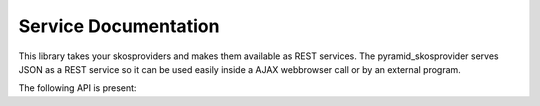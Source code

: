 .. _services:

=====================
Service Documentation
=====================

This library takes your skosproviders and makes them available as REST services. 
The pyramid_skosprovider serves JSON  as a REST service so it can be used easily inside a AJAX webbrowser call or by an external program.

The following API is present:

.. http:get:: /conceptschemes
    
    Get all registered conceptschemes.
    
    **Example request**:
    
    .. sourcecode:: http
    
        GET /conceptschemes HTTP/1.1
        Host: localhost:6543
        Accept: application/json
    
    **Example response**:
    
    .. sourcecode:: http

        HTTP/1.1 200 OK
        Content-Length:  17
        Content-Type:  application/json; charset=UTF-8
        Date:  Mon, 14 Apr 2014 14:42:34 GMT
        Server:  waitress

        [{"id": "TREES"}]


    :statuscode 200: The list of conceptschemes was found.

   
.. http:get:: /conceptschemes/{scheme_id}
    
    Get information about a concept scheme.
    
    **Example request**:
    
    .. sourcecode:: http
    
        GET /conceptschemes/TREES
        Host: localhost:6543
        Accept: application/json

    **Example response**:

    .. sourcecode:: http

        HTTP/1.1 200 OK
        Content-Length:  15
        Content-Type:  application/json; charset=UTF-8
        Date:  Mon, 14 Apr 2014 14:45:37 GMT
        Server:  waitress

        {"id": "TREES"}

    **Example request**:
    
    .. sourcecode:: http
    
        GET /conceptschemes/PLANTS
        Host: localhost:6543
        Accept: application/json

    **Example response**:

    .. sourcecode:: http

        HTTP/1.1 404 Not Found
        Content-Length:  775
        Content-Type:  text/html; charset=UTF-8
        Date:  Tue, 15 Apr 2014 20:32:52 GMT
        Server:  waitress

    :statuscode 200: The conceptscheme was found.
    :statuscode 404: The conceptscheme was not found.

.. http:get:: /conceptschemes/{scheme_id}/topconcepts
    
    Get all top concepts in a certain conceptscheme. These are all the concepts
    in the conceptscheme that have no broader concept.
    
    **Example request**:
    
    .. sourcecode:: http
    
        GET /conceptschemes/TREES/topconcepts
        Host: localhost:6543
        Accept: application/json

    **Example response**:

    .. sourcecode:: http

        HTTP/1.1 200 OK
        Content-Type:  application/json; charset=UTF-8
        Date:  Mon, 14 Apr 2014 14:47:33 GMT
        Server:  waitress

        [
            {
                "id": "1", 
                "uri": "urn:x-skosprovider:TREES:1",
                "type": "concept",
                "label": "De Lariks"
            }, {
                "id": "2", 
                "uri": "urn:x-skosprovider:TREES:2",
                "type": "concept",
                "label": "De Paardekastanje"
            }
        ]

    :statuscode 200: The topconcepts in this conceptscheme were found.
    :statuscode 404: The conceptscheme was not found.
		
.. http:get:: /conceptschemes/{scheme_id}/c
    
    Search for concepts or collections in a scheme.
    
    **Example request**:
    
    .. sourcecode:: http
    
        GET /conceptschemes/TREES/c
        Host: localhost:6543
        Accept: application/json

    **Example response**:

    .. sourcecode:: http

        HTTP/1.1 200 OK
        Content-Length:  117
        Content-Range:  items 0-2/3
        Content-Type:  application/json; charset=UTF-8
        Date:  Mon, 14 Apr 2014 14:47:33 GMT
        Server:  waitress

        [
            {
                "id": "1",
                "uri": "urn:x-skosprovider:TREES:1",
                "type": "concept",
                "label": "De Lariks"
            }, {   
                "id": "2",
                "uri": "urn:x-skosprovider:TREES:2",
                "type": "concept",
                "label": "De Paardekastanje"
            }, {   
                "id": 3,
                "uri": "urn:x-skosprovider:TREES:3",
                "type": "collection",
                "label": "Bomen per soort"
            }
        ]

    **Example request**:
    
    .. sourcecode:: http
    
        GET /conceptschemes/PLANTS/c
        Host: localhost:6543
        Accept: application/json

    **Example response**:

    .. sourcecode:: http

        HTTP/1.1 404 Not Found
        Content-Length:  775
        Content-Type:  text/html; charset=UTF-8
        Date:  Tue, 15 Apr 2014 20:32:52 GMT
        Server:  waitress

    :query type: Define if you want to show concepts or collections. Leave 
        blank to show both.
    :query mode: Allows for special processing mode for dijitFilteringSelect. 
        Makes it possible to use wildcards in the label parameter.
    :query label: Shows all concepts and collections that have this search
        string in one of their labels.
    :query collection: Get information about the content of a collection. 
        Expects to be passed an id of a collection in this scheme. Will restrict
        the search to concepts or collections that are a member of this collection
        or a narrower concept of a member.

    :reqheader Range: Can be used to request a certain set of results.
        eg. ``items=0-24`` requests the first 25 results.
    :resheader Content-Range: Tells the client was set of results is being returned
        eg. ``items=0-24/306`` means the first 25 out of 306 results are being returned.
    :statuscode 200: The concepts in this conceptscheme were found.
    :statuscode 404: The conceptscheme was not found.
		
.. http:get:: /conceptschemes/{scheme_id}/c/{c_id}
    
    Get information about a concept or collection.
    
    **Example request**:
    
    .. sourcecode:: http
    
        GET /conceptschemes/TREES/c/1
        Host: localhost:6543
        Accept: application/json
    
    **Example response**:

    .. sourcecode:: http

        HTTP/1.1 200 OK
        Content-Length:  316
        Content-Type:  application/json; charset=UTF-8
        Date:  Mon, 14 Apr 2014 14:49:27 GMT
        Server:  waitress

        {
            "broader": [],
            "narrower": [],
            "notes": [
                {"note": "A type of tree.", "type": "definition", "language": "en"}
            ], 
            "labels": [
                {"type": "prefLabel", "language": "en", "label": "The Larch"},
                {"type": "prefLabel", "language": "nl", "label": "De Lariks"}
            ], 
            "type": "concept", 
            "id": "1", 
            "uri": "urn:x-skosprovider:TREES:1",
            "related": [], 
            "label": "The Larch"
        }

    **Example request**:
    
    .. sourcecode:: http
    
        GET /conceptschemes/TREES/c/4
        Host: localhost:6543
        Accept: application/json

    **Example response**:

    .. sourcecode:: http
        
        HTTP/1.1 404 Not Found
        Content-Length:  775
        Content-Type:  text/html; charset=UTF-8
        Date:  Tue, 15 Apr 2014 20:06:12 GMT
        Server:  waitress

    :statuscode 200: The concept was found in the conceptscheme.
    :statuscode 404: The concept was not found in the conceptscheme or the 
        conceptscheme was not found.
